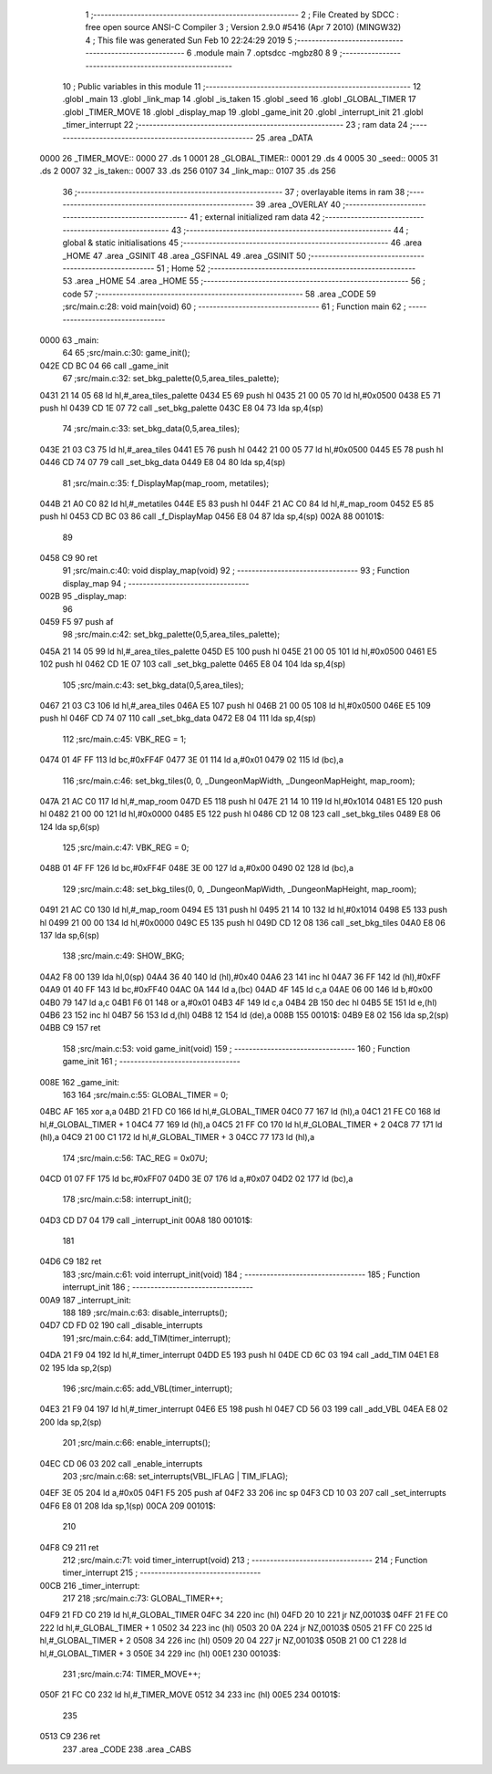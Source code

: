                               1 ;--------------------------------------------------------
                              2 ; File Created by SDCC : free open source ANSI-C Compiler
                              3 ; Version 2.9.0 #5416 (Apr  7 2010) (MINGW32)
                              4 ; This file was generated Sun Feb 10 22:24:29 2019
                              5 ;--------------------------------------------------------
                              6 	.module main
                              7 	.optsdcc -mgbz80
                              8 	
                              9 ;--------------------------------------------------------
                             10 ; Public variables in this module
                             11 ;--------------------------------------------------------
                             12 	.globl _main
                             13 	.globl _link_map
                             14 	.globl _is_taken
                             15 	.globl _seed
                             16 	.globl _GLOBAL_TIMER
                             17 	.globl _TIMER_MOVE
                             18 	.globl _display_map
                             19 	.globl _game_init
                             20 	.globl _interrupt_init
                             21 	.globl _timer_interrupt
                             22 ;--------------------------------------------------------
                             23 ;  ram data
                             24 ;--------------------------------------------------------
                             25 	.area _DATA
   0000                      26 _TIMER_MOVE::
   0000                      27 	.ds 1
   0001                      28 _GLOBAL_TIMER::
   0001                      29 	.ds 4
   0005                      30 _seed::
   0005                      31 	.ds 2
   0007                      32 _is_taken::
   0007                      33 	.ds 256
   0107                      34 _link_map::
   0107                      35 	.ds 256
                             36 ;--------------------------------------------------------
                             37 ; overlayable items in  ram 
                             38 ;--------------------------------------------------------
                             39 	.area _OVERLAY
                             40 ;--------------------------------------------------------
                             41 ; external initialized ram data
                             42 ;--------------------------------------------------------
                             43 ;--------------------------------------------------------
                             44 ; global & static initialisations
                             45 ;--------------------------------------------------------
                             46 	.area _HOME
                             47 	.area _GSINIT
                             48 	.area _GSFINAL
                             49 	.area _GSINIT
                             50 ;--------------------------------------------------------
                             51 ; Home
                             52 ;--------------------------------------------------------
                             53 	.area _HOME
                             54 	.area _HOME
                             55 ;--------------------------------------------------------
                             56 ; code
                             57 ;--------------------------------------------------------
                             58 	.area _CODE
                             59 ;src/main.c:28: void main(void)
                             60 ;	---------------------------------
                             61 ; Function main
                             62 ; ---------------------------------
   0000                      63 _main:
                             64 	
                             65 ;src/main.c:30: game_init();
   042E CD BC 04             66 	call	_game_init
                             67 ;src/main.c:32: set_bkg_palette(0,5,area_tiles_palette);
   0431 21 14 05             68 	ld	hl,#_area_tiles_palette
   0434 E5                   69 	push	hl
   0435 21 00 05             70 	ld	hl,#0x0500
   0438 E5                   71 	push	hl
   0439 CD 1E 07             72 	call	_set_bkg_palette
   043C E8 04                73 	lda	sp,4(sp)
                             74 ;src/main.c:33: set_bkg_data(0,5,area_tiles);
   043E 21 03 C3             75 	ld	hl,#_area_tiles
   0441 E5                   76 	push	hl
   0442 21 00 05             77 	ld	hl,#0x0500
   0445 E5                   78 	push	hl
   0446 CD 74 07             79 	call	_set_bkg_data
   0449 E8 04                80 	lda	sp,4(sp)
                             81 ;src/main.c:35: f_DisplayMap(map_room, metatiles);
   044B 21 A0 C0             82 	ld	hl,#_metatiles
   044E E5                   83 	push	hl
   044F 21 AC C0             84 	ld	hl,#_map_room
   0452 E5                   85 	push	hl
   0453 CD BC 03             86 	call	_f_DisplayMap
   0456 E8 04                87 	lda	sp,4(sp)
   002A                      88 00101$:
                             89 	
   0458 C9                   90 ret
                             91 ;src/main.c:40: void display_map(void)
                             92 ;	---------------------------------
                             93 ; Function display_map
                             94 ; ---------------------------------
   002B                      95 _display_map:
                             96 	
   0459 F5                   97 	push	af
                             98 ;src/main.c:42: set_bkg_palette(0,5,area_tiles_palette);
   045A 21 14 05             99 	ld	hl,#_area_tiles_palette
   045D E5                  100 	push	hl
   045E 21 00 05            101 	ld	hl,#0x0500
   0461 E5                  102 	push	hl
   0462 CD 1E 07            103 	call	_set_bkg_palette
   0465 E8 04               104 	lda	sp,4(sp)
                            105 ;src/main.c:43: set_bkg_data(0,5,area_tiles);
   0467 21 03 C3            106 	ld	hl,#_area_tiles
   046A E5                  107 	push	hl
   046B 21 00 05            108 	ld	hl,#0x0500
   046E E5                  109 	push	hl
   046F CD 74 07            110 	call	_set_bkg_data
   0472 E8 04               111 	lda	sp,4(sp)
                            112 ;src/main.c:45: VBK_REG = 1;
   0474 01 4F FF            113 	ld	bc,#0xFF4F
   0477 3E 01               114 	ld	a,#0x01
   0479 02                  115 	ld	(bc),a
                            116 ;src/main.c:46: set_bkg_tiles(0, 0, _DungeonMapWidth, _DungeonMapHeight, map_room);
   047A 21 AC C0            117 	ld	hl,#_map_room
   047D E5                  118 	push	hl
   047E 21 14 10            119 	ld	hl,#0x1014
   0481 E5                  120 	push	hl
   0482 21 00 00            121 	ld	hl,#0x0000
   0485 E5                  122 	push	hl
   0486 CD 12 08            123 	call	_set_bkg_tiles
   0489 E8 06               124 	lda	sp,6(sp)
                            125 ;src/main.c:47: VBK_REG = 0;
   048B 01 4F FF            126 	ld	bc,#0xFF4F
   048E 3E 00               127 	ld	a,#0x00
   0490 02                  128 	ld	(bc),a
                            129 ;src/main.c:48: set_bkg_tiles(0, 0, _DungeonMapWidth, _DungeonMapHeight, map_room);
   0491 21 AC C0            130 	ld	hl,#_map_room
   0494 E5                  131 	push	hl
   0495 21 14 10            132 	ld	hl,#0x1014
   0498 E5                  133 	push	hl
   0499 21 00 00            134 	ld	hl,#0x0000
   049C E5                  135 	push	hl
   049D CD 12 08            136 	call	_set_bkg_tiles
   04A0 E8 06               137 	lda	sp,6(sp)
                            138 ;src/main.c:49: SHOW_BKG;
   04A2 F8 00               139 	lda	hl,0(sp)
   04A4 36 40               140 	ld	(hl),#0x40
   04A6 23                  141 	inc	hl
   04A7 36 FF               142 	ld	(hl),#0xFF
   04A9 01 40 FF            143 	ld	bc,#0xFF40
   04AC 0A                  144 	ld	a,(bc)
   04AD 4F                  145 	ld	c,a
   04AE 06 00               146 	ld	b,#0x00
   04B0 79                  147 	ld	a,c
   04B1 F6 01               148 	or	a,#0x01
   04B3 4F                  149 	ld	c,a
   04B4 2B                  150 	dec	hl
   04B5 5E                  151 	ld	e,(hl)
   04B6 23                  152 	inc	hl
   04B7 56                  153 	ld	d,(hl)
   04B8 12                  154 	ld	(de),a
   008B                     155 00101$:
   04B9 E8 02               156 	lda	sp,2(sp)
   04BB C9                  157 ret
                            158 ;src/main.c:53: void game_init(void)
                            159 ;	---------------------------------
                            160 ; Function game_init
                            161 ; ---------------------------------
   008E                     162 _game_init:
                            163 	
                            164 ;src/main.c:55: GLOBAL_TIMER = 0;
   04BC AF                  165 	xor	a,a
   04BD 21 FD C0            166 	ld	hl,#_GLOBAL_TIMER
   04C0 77                  167 	ld	(hl),a
   04C1 21 FE C0            168 	ld	hl,#_GLOBAL_TIMER + 1
   04C4 77                  169 	ld	(hl),a
   04C5 21 FF C0            170 	ld	hl,#_GLOBAL_TIMER + 2
   04C8 77                  171 	ld	(hl),a
   04C9 21 00 C1            172 	ld	hl,#_GLOBAL_TIMER + 3
   04CC 77                  173 	ld	(hl),a
                            174 ;src/main.c:56: TAC_REG = 0x07U;
   04CD 01 07 FF            175 	ld	bc,#0xFF07
   04D0 3E 07               176 	ld	a,#0x07
   04D2 02                  177 	ld	(bc),a
                            178 ;src/main.c:58: interrupt_init();
   04D3 CD D7 04            179 	call	_interrupt_init
   00A8                     180 00101$:
                            181 	
   04D6 C9                  182 ret
                            183 ;src/main.c:61: void interrupt_init(void)
                            184 ;	---------------------------------
                            185 ; Function interrupt_init
                            186 ; ---------------------------------
   00A9                     187 _interrupt_init:
                            188 	
                            189 ;src/main.c:63: disable_interrupts();
   04D7 CD FD 02            190 	call	_disable_interrupts
                            191 ;src/main.c:64: add_TIM(timer_interrupt);
   04DA 21 F9 04            192 	ld	hl,#_timer_interrupt
   04DD E5                  193 	push	hl
   04DE CD 6C 03            194 	call	_add_TIM
   04E1 E8 02               195 	lda	sp,2(sp)
                            196 ;src/main.c:65: add_VBL(timer_interrupt);
   04E3 21 F9 04            197 	ld	hl,#_timer_interrupt
   04E6 E5                  198 	push	hl
   04E7 CD 56 03            199 	call	_add_VBL
   04EA E8 02               200 	lda	sp,2(sp)
                            201 ;src/main.c:66: enable_interrupts();
   04EC CD 06 03            202 	call	_enable_interrupts
                            203 ;src/main.c:68: set_interrupts(VBL_IFLAG | TIM_IFLAG);
   04EF 3E 05               204 	ld	a,#0x05
   04F1 F5                  205 	push	af
   04F2 33                  206 	inc	sp
   04F3 CD 10 03            207 	call	_set_interrupts
   04F6 E8 01               208 	lda	sp,1(sp)
   00CA                     209 00101$:
                            210 	
   04F8 C9                  211 ret
                            212 ;src/main.c:71: void timer_interrupt(void)
                            213 ;	---------------------------------
                            214 ; Function timer_interrupt
                            215 ; ---------------------------------
   00CB                     216 _timer_interrupt:
                            217 	
                            218 ;src/main.c:73: GLOBAL_TIMER++;
   04F9 21 FD C0            219 	ld	hl,#_GLOBAL_TIMER
   04FC 34                  220 	inc	(hl)
   04FD 20 10               221 	jr	NZ,00103$
   04FF 21 FE C0            222 	ld	hl,#_GLOBAL_TIMER + 1
   0502 34                  223 	inc	(hl)
   0503 20 0A               224 	jr	NZ,00103$
   0505 21 FF C0            225 	ld	hl,#_GLOBAL_TIMER + 2
   0508 34                  226 	inc	(hl)
   0509 20 04               227 	jr	NZ,00103$
   050B 21 00 C1            228 	ld	hl,#_GLOBAL_TIMER + 3
   050E 34                  229 	inc	(hl)
   00E1                     230 00103$:
                            231 ;src/main.c:74: TIMER_MOVE++;
   050F 21 FC C0            232 	ld	hl,#_TIMER_MOVE
   0512 34                  233 	inc	(hl)
   00E5                     234 00101$:
                            235 	
   0513 C9                  236 ret
                            237 	.area _CODE
                            238 	.area _CABS
